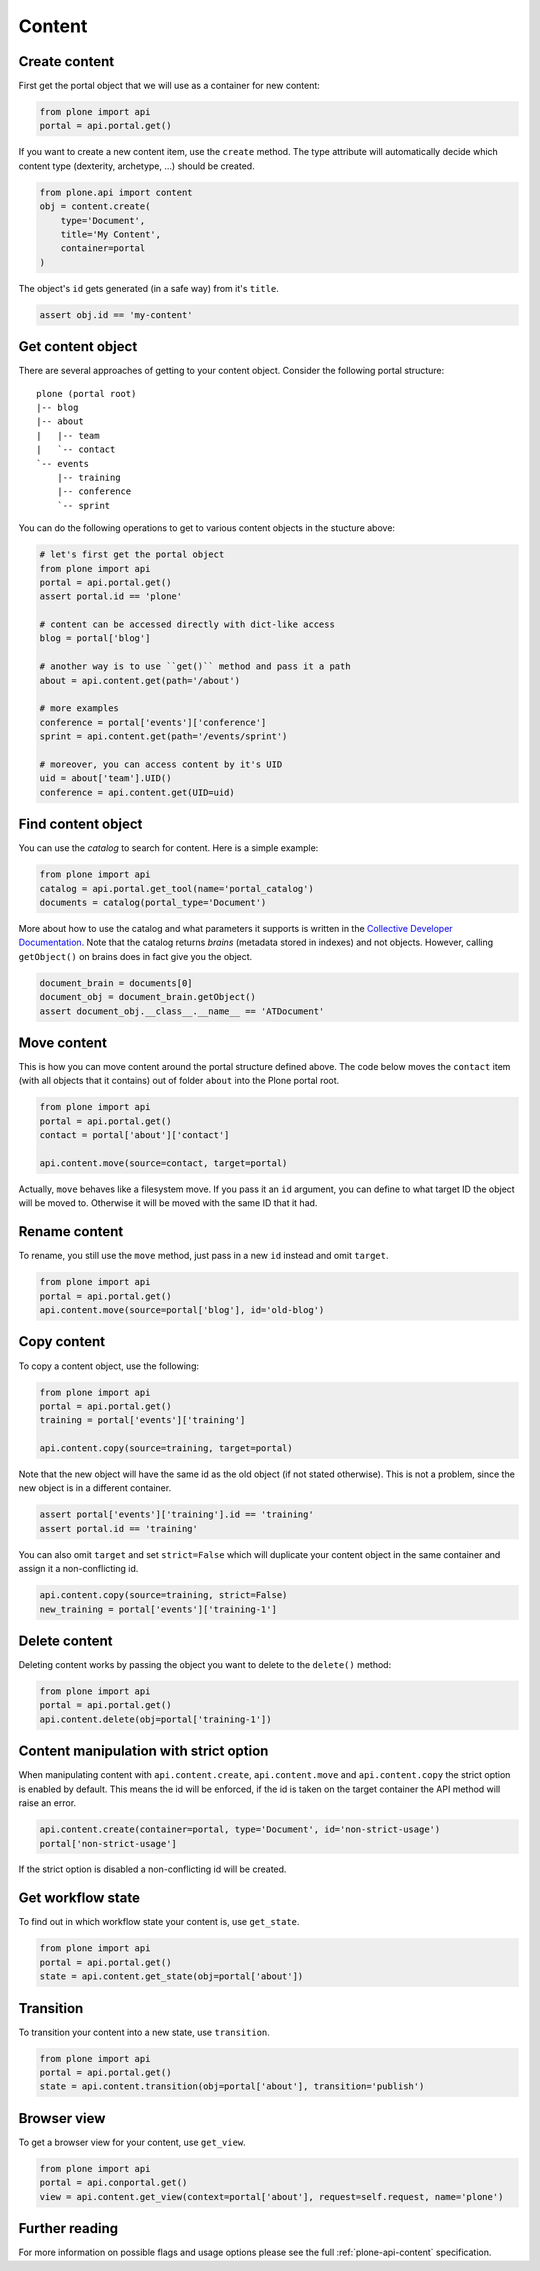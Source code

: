 Content
=======

.. _create_content_example:

Create content
--------------

First get the portal object that we will use as a container for new content:

.. code-block:: python

    from plone import api
    portal = api.portal.get()

If you want to create a new content item, use the ``create`` method. The type
attribute will automatically decide which content type (dexterity, archetype,
...) should be created.

.. code-block:: python

    from plone.api import content
    obj = content.create(
        type='Document',
        title='My Content',
        container=portal
    )

The object's ``id`` gets generated (in a safe way) from it's ``title``.

.. code-block:: python

    assert obj.id == 'my-content'


.. _get_content_example:

Get content object
------------------

There are several approaches of getting to your content object. Consider
the following portal structure::

    plone (portal root)
    |-- blog
    |-- about
    |   |-- team
    |   `-- contact
    `-- events
        |-- training
        |-- conference
        `-- sprint

.. invisible-code-block:: python

    portal = api.portal.get()
    blog = api.content.create(type='Link', id='blog', container=portal)
    about = api.content.create(type='Folder', id='about', container=portal)
    events = api.content.create(type='Folder', id='events', container=portal)

    api.content.create(container=about, type='Document', id='team')
    api.content.create(container=about, type='Document', id='contact')

    api.content.create(container=events, type='Event', id='training')
    api.content.create(container=events, type='Event', id='conference')
    api.content.create(container=events, type='Event', id='sprint')


You can do the following operations to get to various content objects in the
stucture above:

.. code-block:: python

    # let's first get the portal object
    from plone import api
    portal = api.portal.get()
    assert portal.id == 'plone'

    # content can be accessed directly with dict-like access
    blog = portal['blog']

    # another way is to use ``get()`` method and pass it a path
    about = api.content.get(path='/about')

    # more examples
    conference = portal['events']['conference']
    sprint = api.content.get(path='/events/sprint')

    # moreover, you can access content by it's UID
    uid = about['team'].UID()
    conference = api.content.get(UID=uid)


.. invisible-code-block:: python

    self.assertTrue(portal)
    self.assertTrue(blog)
    self.assertTrue(about)
    self.assertTrue(conference)
    self.assertTrue(sprint)


.. _find_content_example:

Find content object
-------------------

You can use the *catalog* to search for content. Here is a simple example:

.. code-block:: python

    from plone import api
    catalog = api.portal.get_tool(name='portal_catalog')
    documents = catalog(portal_type='Document')

.. invisible-code-block:: python
    self.assertEqual(catalog.__class__.__name__, 'CatalogTool')
    self.assertEqual(len(documents), 2)

More about how to use the catalog and what parameters it supports is written
in the `Collective Developer Documentation
<http://collective-docs.readthedocs.org/en/latest/searching_and_indexing/query.html>`_.
Note that the catalog returns *brains* (metadata stored in indexes) and not
objects. However, calling ``getObject()`` on brains does in fact give you the
object.

.. code-block:: python

    document_brain = documents[0]
    document_obj = document_brain.getObject()
    assert document_obj.__class__.__name__ == 'ATDocument'

.. _move_content_example:

Move content
------------

This is how you can move content around the portal structure defined above.
The code below moves the ``contact`` item (with all objects that it contains)
out of folder ``about`` into the Plone portal root.

.. code-block:: python

    from plone import api
    portal = api.portal.get()
    contact = portal['about']['contact']

    api.content.move(source=contact, target=portal)

.. invisible-code-block:: python

    self.assertFalse(portal['about'].get('contact'))
    self.assertTrue(portal['contact'])

Actually, ``move`` behaves like a filesystem move. If you pass it an ``id``
argument, you can define to what target ID the object will be moved to.
Otherwise it will be moved with the same ID that it had.


.. _rename_content_example:

Rename content
--------------

To rename, you still use the ``move`` method, just pass in a new ``id`` instead
and omit ``target``.

.. code-block:: python

    from plone import api
    portal = api.portal.get()
    api.content.move(source=portal['blog'], id='old-blog')

.. invisible-code-block:: python

    self.assertFalse(portal.get('blog'))
    self.assertTrue(portal['old-blog'])


.. _copy_content_example:

Copy content
------------

To copy a content object, use the following:

.. code-block:: python

    from plone import api
    portal = api.portal.get()
    training = portal['events']['training']

    api.content.copy(source=training, target=portal)


Note that the new object will have the same id as the old object (if not
stated otherwise). This is not a problem, since the new object is in a different
container.

.. code-block:: python

    assert portal['events']['training'].id == 'training'
    assert portal.id == 'training'


You can also omit ``target`` and set ``strict=False`` which will duplicate your
content object in the same container and assign it a non-conflicting id.

.. code-block:: python

    api.content.copy(source=training, strict=False)
    new_training = portal['events']['training-1']

.. invisible-code-block:: python

    self.assertTrue(portal['events']['training'])  # old object remains
    self.assertTrue(portal['events']['training-1'])


.. _delete_content_example:

Delete content
--------------

Deleting content works by passing the object you want to delete to the
``delete()`` method:

.. code-block:: python

    from plone import api
    portal = api.portal.get()
    api.content.delete(obj=portal['training-1'])

.. invisible-code-block:: python

    self.assertFalse(portal.get('training-1'))


.. _content_manipulation_with_strict_option

Content manipulation with strict option
---------------------------------------

When manipulating content with ``api.content.create``, ``api.content.move`` and ``api.content.copy``
the strict option is enabled by default. This means the id will be enforced, if the id is taken on
the target container the API method will raise an error.

.. code-block:: python

    api.content.create(container=portal, type='Document', id='non-strict-usage')
    portal['non-strict-usage']

If the strict option is disabled a non-conflicting id will be created.

.. code-block:: python
    api.content.create(container=portal, type='Document', id='non-strict-usage', strict=False)
    portal['non-strict-usage-1']


.. _get_state_state:

Get workflow state
------------------

To find out in which workflow state your content is, use ``get_state``.

.. code-block:: python

    from plone import api
    portal = api.portal.get()
    state = api.content.get_state(obj=portal['about'])

.. invisible-code-block:: python

    self.assertEquals(state, 'private')


.. _transition_example:

Transition
----------

To transition your content into a new state, use ``transition``.

.. code-block:: python

    from plone import api
    portal = api.portal.get()
    state = api.content.transition(obj=portal['about'], transition='publish')

.. invisible-code-block:: python

    self.assertEquals(state, 'published')


Browser view
------------

To get a browser view for your content, use ``get_view``.

.. code-block:: python

    from plone import api
    portal = api.conportal.get()
    view = api.content.get_view(context=portal['about'], request=self.request, name='plone')

.. invisible-code-block:: python

    self.assertEquals(view.__name__, u'plone')


Further reading
---------------

For more information on possible flags and usage options please see the full
:ref:`plone-api-content` specification.
